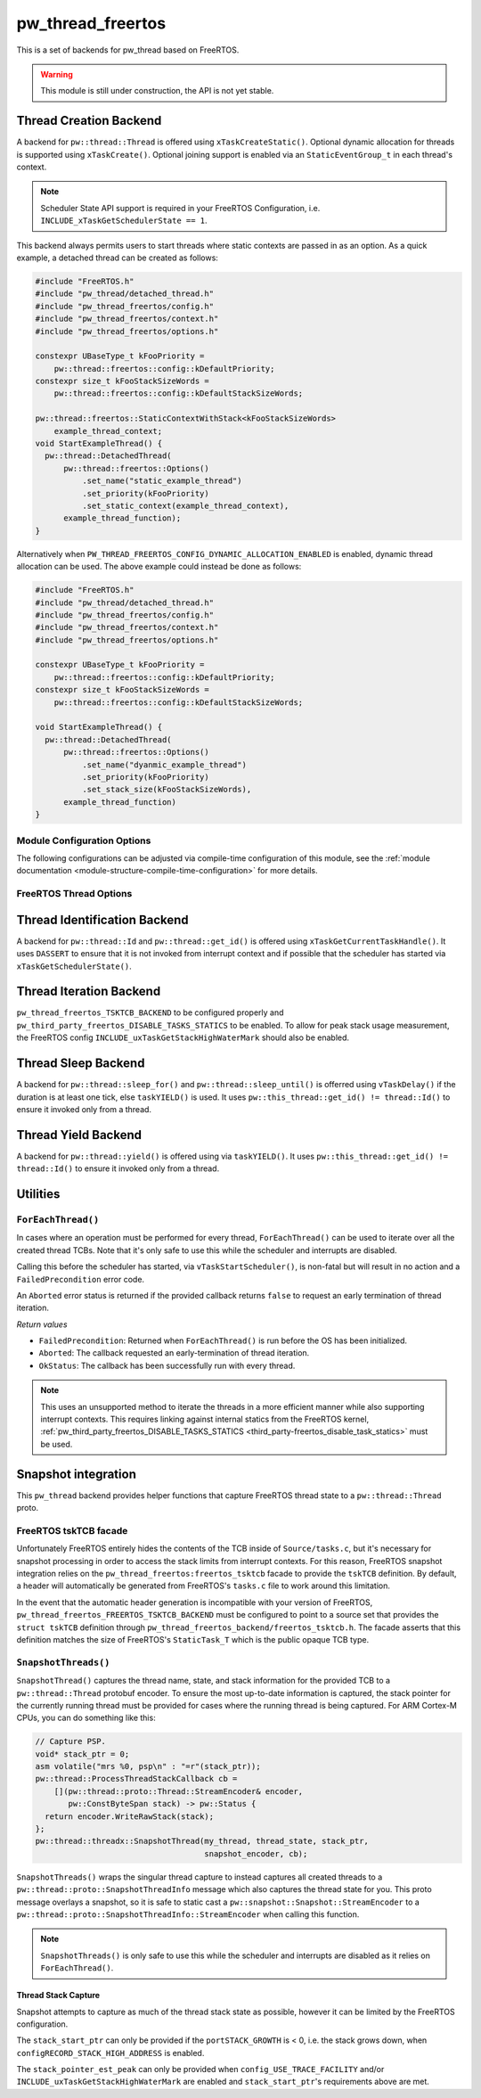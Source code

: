 .. _module-pw_thread_freertos:

==================
pw_thread_freertos
==================
This is a set of backends for pw_thread based on FreeRTOS.

.. Warning::
  This module is still under construction, the API is not yet stable.

-----------------------
Thread Creation Backend
-----------------------
A backend for ``pw::thread::Thread`` is offered using ``xTaskCreateStatic()``.
Optional dynamic allocation for threads is supported using ``xTaskCreate()``.
Optional joining support is enabled via an ``StaticEventGroup_t`` in each
thread's context.

.. Note::
  Scheduler State API support is required in your FreeRTOS Configuration, i.e.
  ``INCLUDE_xTaskGetSchedulerState == 1``.

This backend always permits users to start threads where static contexts are
passed in as an option. As a quick example, a detached thread can be created as
follows:

.. code-block:: cpp

  #include "FreeRTOS.h"
  #include "pw_thread/detached_thread.h"
  #include "pw_thread_freertos/config.h"
  #include "pw_thread_freertos/context.h"
  #include "pw_thread_freertos/options.h"

  constexpr UBaseType_t kFooPriority =
      pw::thread::freertos::config::kDefaultPriority;
  constexpr size_t kFooStackSizeWords =
      pw::thread::freertos::config::kDefaultStackSizeWords;

  pw::thread::freertos::StaticContextWithStack<kFooStackSizeWords>
      example_thread_context;
  void StartExampleThread() {
    pw::thread::DetachedThread(
        pw::thread::freertos::Options()
            .set_name("static_example_thread")
            .set_priority(kFooPriority)
            .set_static_context(example_thread_context),
        example_thread_function);
  }

Alternatively when ``PW_THREAD_FREERTOS_CONFIG_DYNAMIC_ALLOCATION_ENABLED`` is
enabled, dynamic thread allocation can be used. The above example could instead
be done as follows:

.. code-block:: cpp

  #include "FreeRTOS.h"
  #include "pw_thread/detached_thread.h"
  #include "pw_thread_freertos/config.h"
  #include "pw_thread_freertos/context.h"
  #include "pw_thread_freertos/options.h"

  constexpr UBaseType_t kFooPriority =
      pw::thread::freertos::config::kDefaultPriority;
  constexpr size_t kFooStackSizeWords =
      pw::thread::freertos::config::kDefaultStackSizeWords;

  void StartExampleThread() {
    pw::thread::DetachedThread(
        pw::thread::freertos::Options()
            .set_name("dyanmic_example_thread")
            .set_priority(kFooPriority)
            .set_stack_size(kFooStackSizeWords),
        example_thread_function)
  }


Module Configuration Options
============================
The following configurations can be adjusted via compile-time configuration of
this module, see the
:ref:`module documentation <module-structure-compile-time-configuration>` for
more details.

.. c:macro:: PW_THREAD_FREERTOS_CONFIG_JOINING_ENABLED

  Whether thread joining is enabled. By default this is disabled.

  We suggest only enabling this when thread joining is required to minimize
  the RAM and ROM cost of threads.

  Enabling this grows the RAM footprint of every ``pw::thread::Thread`` as it
  adds a ``StaticEventGroup_t`` to every thread's
  ``pw::thread::freertos::Context``. In addition, there is a minute ROM cost to
  construct and destroy this added object.

  ``PW_THREAD_JOINING_ENABLED`` gets set to this value.

.. c:macro:: PW_THREAD_FREERTOS_CONFIG_DYNAMIC_ALLOCATION_ENABLED

  Whether dynamic allocation for threads (stacks and contexts) is enabled. By
  default this matches the FreeRTOS configuration on whether dynamic
  allocations are enabled. Note that static contexts **must** be provided if
  dynamic allocations are disabled.

.. c:macro:: PW_THREAD_FREERTOS_CONFIG_DEFAULT_STACK_SIZE_WORDS

   The default stack size in words. By default this uses the minimal FreeRTOS
   stack size based on ``configMINIMAL_STACK_SIZE``.

.. c:macro:: PW_THREAD_FREERTOS_CONFIG_DEFAULT_PRIORITY

   The default thread priority. By default this uses the minimal FreeRTOS
   priority level above the idle priority (``tskIDLE_PRIORITY + 1``).

.. c:macro:: PW_THREAD_FREERTOS_CONFIG_MAXIMUM_PRIORITY

  The maximum thread priority. By default this uses the value below the
  number of priorities defined by the FreeRTOS configuration
  (``configMAX_PRIORITIES - 1``).

.. c:macro:: PW_THREAD_FREERTOS_CONFIG_LOG_LEVEL

  The log level to use for this module. Logs below this level are omitted.

FreeRTOS Thread Options
=======================
.. cpp:class:: pw::thread::freertos::Options

  .. cpp:function:: set_name(const char* name)

    Sets the name for the FreeRTOS task, note that this will be truncated
    based on ``configMAX_TASK_NAME_LEN``. This is deep copied by FreeRTOS into
    the task's task control block (TCB).

  .. cpp:function:: set_priority(UBaseType_t priority)

    Sets the priority for the FreeRTOS task. This must be a value between
    ``0`` to ``PW_THREAD_FREERTOS_CONFIG_MAXIMUM_PRIORITY``. Higher priority
    values have a higher priority.

    Note that the idle task priority, ``tskIDLE_PRIORITY``, is fixed to ``0``.
    See the `FreeRTOS documentation on the idle task
    <https://www.freertos.org/RTOS-idle-task.html>`_ for more details.

    Precondition: This must be <= PW_THREAD_FREERTOS_CONFIG_MAXIMUM_PRIORITY.

  .. cpp:function:: set_stack_size(size_t size_words)

    Set the stack size in words for a dynamically thread.

    This is only available if
    ``PW_THREAD_FREERTOS_CONFIG_DYNAMIC_ALLOCATION_ENABLED`` is enabled.

    Precondition: size_words must be >= ``configMINIMAL_STACK_SIZE``

  .. cpp:function:: set_static_context(pw::thread::freertos::Context& context)

    Set the pre-allocated context (all memory needed to run a thread). The
    ``StaticContext`` can either be constructed with an externally provided
    ``pw::span<StackType_t>`` stack or the templated form of
    ``StaticContextWithStack<kStackSizeWords>`` can be used.


-----------------------------
Thread Identification Backend
-----------------------------
A backend for ``pw::thread::Id`` and ``pw::thread::get_id()`` is offered using
``xTaskGetCurrentTaskHandle()``. It uses ``DASSERT`` to ensure that it is not
invoked from interrupt context and if possible that the scheduler has started
via ``xTaskGetSchedulerState()``.

------------------------
Thread Iteration Backend
------------------------
``pw_thread_freertos_TSKTCB_BACKEND`` to be configured
properly and ``pw_third_party_freertos_DISABLE_TASKS_STATICS`` to be enabled.
To allow for peak stack usage measurement, the FreeRTOS config
``INCLUDE_uxTaskGetStackHighWaterMark`` should also be enabled.

--------------------
Thread Sleep Backend
--------------------
A backend for ``pw::thread::sleep_for()`` and ``pw::thread::sleep_until()`` is
offerred using ``vTaskDelay()`` if the duration is at least one tick, else
``taskYIELD()`` is used. It uses ``pw::this_thread::get_id() != thread::Id()``
to ensure it invoked only from a thread.

--------------------
Thread Yield Backend
--------------------
A backend for ``pw::thread::yield()`` is offered using via ``taskYIELD()``.
It uses ``pw::this_thread::get_id() != thread::Id()`` to ensure it invoked only
from a thread.

---------
Utilities
---------
``ForEachThread()``
===================
In cases where an operation must be performed for every thread,
``ForEachThread()`` can be used to iterate over all the created thread TCBs.
Note that it's only safe to use this while the scheduler and interrupts are
disabled.

Calling this before the scheduler has started, via ``vTaskStartScheduler()``, is
non-fatal but will result in no action and a ``FailedPrecondition`` error code.

An ``Aborted`` error status is returned if the provided callback returns
``false`` to request an early termination of thread iteration.

*Return values*

* ``FailedPrecondition``: Returned when ``ForEachThread()`` is run before the OS
  has been initialized.
* ``Aborted``: The callback requested an early-termination of thread iteration.
* ``OkStatus``: The callback has been successfully run with every thread.

.. Note:: This uses an unsupported method to iterate the threads in a more
   efficient manner while also supporting interrupt contexts. This requires
   linking against internal statics from the FreeRTOS kernel,
   :ref:`pw_third_party_freertos_DISABLE_TASKS_STATICS <third_party-freertos_disable_task_statics>`
   must be used.

--------------------
Snapshot integration
--------------------
This ``pw_thread`` backend provides helper functions that capture FreeRTOS
thread state to a ``pw::thread::Thread`` proto.

FreeRTOS tskTCB facade
======================
Unfortunately FreeRTOS entirely hides the contents of the TCB inside of
``Source/tasks.c``, but it's necessary for snapshot processing in order to
access the stack limits from interrupt contexts. For this reason, FreeRTOS
snapshot integration relies on the ``pw_thread_freertos:freertos_tsktcb`` facade
to provide the ``tskTCB`` definition. By default, a header will automatically be
generated from FreeRTOS's ``tasks.c`` file to work around this limitation.

In the event that the automatic header generation is incompatible with your
version of FreeRTOS, ``pw_thread_freertos_FREERTOS_TSKTCB_BACKEND`` must be
configured to point to a source set that provides the ``struct tskTCB``
definition through ``pw_thread_freertos_backend/freertos_tsktcb.h``. The facade
asserts that this definition matches the size of FreeRTOS's ``StaticTask_T``
which is the public opaque TCB type.

``SnapshotThreads()``
=====================
``SnapshotThread()`` captures the thread name, state, and stack information for
the provided TCB to a ``pw::thread::Thread`` protobuf encoder. To ensure
the most up-to-date information is captured, the stack pointer for the currently
running thread must be provided for cases where the running thread is being
captured. For ARM Cortex-M CPUs, you can do something like this:

.. code-block:: cpp

  // Capture PSP.
  void* stack_ptr = 0;
  asm volatile("mrs %0, psp\n" : "=r"(stack_ptr));
  pw::thread::ProcessThreadStackCallback cb =
      [](pw::thread::proto::Thread::StreamEncoder& encoder,
         pw::ConstByteSpan stack) -> pw::Status {
    return encoder.WriteRawStack(stack);
  };
  pw::thread::threadx::SnapshotThread(my_thread, thread_state, stack_ptr,
                                      snapshot_encoder, cb);

``SnapshotThreads()`` wraps the singular thread capture to instead captures
all created threads to a ``pw::thread::proto::SnapshotThreadInfo`` message
which also captures the thread state for you. This proto
message overlays a snapshot, so it is safe to static cast a
``pw::snapshot::Snapshot::StreamEncoder`` to a
``pw::thread::proto::SnapshotThreadInfo::StreamEncoder`` when calling this
function.

.. Note:: ``SnapshotThreads()`` is only safe to use this while the scheduler and
   interrupts are disabled as it relies on ``ForEachThread()``.

Thread Stack Capture
--------------------
Snapshot attempts to capture as much of the thread stack state as possible,
however it can be limited by the FreeRTOS configuration.

The ``stack_start_ptr`` can only be provided if the ``portSTACK_GROWTH`` is < 0,
i.e. the stack grows down, when ``configRECORD_STACK_HIGH_ADDRESS`` is enabled.

The ``stack_pointer_est_peak`` can only be provided when
``config_USE_TRACE_FACILITY`` and/or ``INCLUDE_uxTaskGetStackHighWaterMark`` are
enabled and ``stack_start_ptr``'s requirements above are met.
